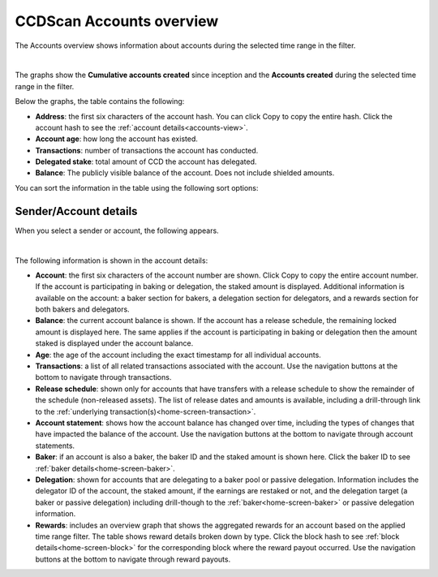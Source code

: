 .. _accounts-view:

=========================
CCDScan Accounts overview
=========================

The Accounts overview shows information about accounts during the selected time range in the filter.

.. image:: ../images/ccd-scan/ccd-scan-accounts.png

|

The graphs show the **Cumulative accounts created** since inception and the **Accounts created** during the selected time range in the filter.

Below the graphs, the table contains the following:

- **Address**: the first six characters of the account hash. You can click Copy |copy| to copy the entire hash. Click the account hash to see the :ref:`account details<accounts-view>`.
- **Account age**: how long the account has existed.
- **Transactions**: number of transactions the account has conducted.
- **Delegated stake**: total amount of CCD the account has delegated.
- **Balance**: The publicly visible balance of the account. Does not include shielded amounts.

You can sort the information in the table using the following sort options:

.. image:: ../images/ccd-scan/ccd-scan-account-sort.png

.. _home-screen-sender:

Sender/Account details
======================

When you select a sender or account, the following appears.

.. image:: ../images/ccd-scan/ccd-scan-home-sender.png

|

The following information is shown in the account details:

- **Account**: the first six characters of the account number are shown. Click Copy |copy| to copy the entire account number. If the account is participating in baking or delegation, the staked amount is displayed. Additional information is available on the account: a baker section for bakers, a delegation section for delegators, and a rewards section for both bakers and delegators.
- **Balance**: the current account balance is shown. If the account has a release schedule, the remaining locked amount is displayed here. The same applies if the account is participating in baking or delegation then the amount staked is displayed under the account balance.
- **Age**: the age of the account including the exact timestamp for all individual accounts.
- **Transactions**: a list of all related transactions associated with the account. Use the navigation buttons at the bottom to navigate through transactions.
- **Release schedule**: shown only for accounts that have transfers with a release schedule to show the remainder of the schedule (non-released assets). The list of release dates and amounts is available, including a drill-through link to the :ref:`underlying transaction(s)<home-screen-transaction>`.
- **Account statement**: shows how the account balance has changed over time, including the types of changes that have impacted the balance of the account. Use the navigation buttons at the bottom to navigate through account statements.
- **Baker**: if an account is also a baker, the baker ID and the staked amount is shown here. Click the baker ID to see :ref:`baker details<home-screen-baker>`.
- **Delegation**: shown for accounts that are delegating to a baker pool or passive delegation. Information includes the delegator ID of the account, the staked amount, if the earnings are restaked or not, and the delegation target (a baker or passive delegation) including drill-though to the :ref:`baker<home-screen-baker>` or passive delegation information.
- **Rewards**: includes an overview graph that shows the aggregated rewards for an account based on the applied time range filter. The table shows reward details broken down by type. Click the block hash to see :ref:`block details<home-screen-block>` for the corresponding block where the reward payout occurred. Use the navigation buttons at the bottom to navigate through reward payouts.

.. |copy| image:: ../images/ccd-scan/ccd-scan-copy.png
             :class: button
             :alt: Green document on top of another green document

.. |hamburger| image:: ../images/ccd-scan/hamburger-menu.png
             :class: button
             :alt: Three horizontal lines on a dark background
